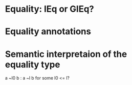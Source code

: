 * Equality: IEq or GIEq?
* Equality annotations
* Semantic interpretaion of the equality type
a ~l0 b : a ~l b for some l0 <= l?
